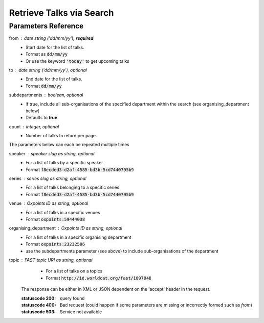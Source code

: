 *************************
Retrieve Talks via Search
*************************

.. http:get:: /talks/search

    Search for Talks

    **Example request**:

    .. sourcecode:: http

		GET /api/talks/search?from=today&topic=X HTTP/1.1
		Host: talks.ox.ac.uk
		Accept: application/json

    **Example response**:

    .. sourcecode:: http

        HTTP/1.1 200 OK
        Content-Type: application/json

        {
            "_links": {
                "self": {
                    "href": "http://talks.ox.ac.uk/api/talks/search?from=01/01/01"
                },
                "next": null,
                "prev": null
            },
            "_embedded":
                {
                    "talks": [
                    {
                        "_links": {
                            "self": {
                                "href": "/api/talks/fa67d13a-f17d-471d-b8cc-33b3d7759956"
                            },
                            "talks_page": {
                                "href": "/talks/id/fa67d13a-f17d-471d-b8cc-33b3d7759956/"
                            }

                        },
                        "title": "What can babies with Down syndrome possibly tell us about Alzheimer's dementia in adults?",
                        "start": "2015-01-29T18:00:00Z",
                        "end": "2015-01-29T19:00:00Z",
                        "formatted_date": "29 January 2015, 18:00",
                        "formatted_time": "18:00",
                        "description": "It may seem paradoxical to focus on babies ...",
                        "_embedded":
                        {
                            "speakers": [ ],
                            "venue": {
                                "_links": {
                                    "self": {
                                        "href": "//api.m.ox.ac.uk/places/oxpoints:50009121"
                                    }
                                },
                                "name": "Mary Gray Allen Building",
                                "map_link": "//maps.ox.ac.uk/#/places/oxpoints:50009121"

                            },
                            "organising_department": null,
                            "topics": [
                                {
                                    "uri": "http://id.worldcat.org/fast/806532",
                                    "label": "Alzheimer's disease"
                                }, {
                                    "uri": "http://id.worldcat.org/fast/890050",
                                    "label": "Dementia"
                                }
                            ]
                        }
                    }
                    ]
                }
            }


Parameters Reference
====================


from : date string (`'dd/mm/yy'`), **required**
     * Start date for the list of talks. 
     * Format as :code:`dd/mm/yy` 
     * Or use the keyword :code:`'today'` to get upcoming talks

to : date string (`'dd/mm/yy'`), optional
    * End date for the list of talks.
    * Format :code:`dd/mm/yy`

subdepartments : boolean, optional
    * If true, include all sub-organisations of the specified department within the search (see organising_department below)
    * Defaults to **true**.
    
count : integer, optional
    * Number of talks to return per page 
    

The parameters below can each be repeated multiple times

speaker : speaker slug as string, optional
         * For a list of talks by a specific speaker
         * Format :code:`f8ecded3-d2af-4585-bd3b-5cd7440795b9`
         
series : series slug as string, optional
         * For a list of talks belonging to a specific series
         * Format :code:`f8ecded3-d2af-4585-bd3b-5cd7440795b9`  
         
venue : Oxpoints ID as string, optional
       * For a list of talks in a specific venues
       * Format :code:`oxpoints:59444038` 
       
organising_department : Oxpoints ID as string, optional
        * For a list of talks in a specific organising department
        * Format :code:`oxpoints:23232596` 
        * use the subdepartments parameter (see above) to include sub-organisations of the department
                       
topic : FAST topic URI as string, optional
        * For a list of talks on a topics
        * Format :code:`http://id.worldcat.org/fast/1097048`
     

    The response can be either in XML or JSON dependent on the 'accept' header in the request.

    :statuscode 200: query found
    :statuscode 400: Bad request (could happen if some parameters are missing or incorrectly formed such as `from`)
    :statuscode 503: Service not available

